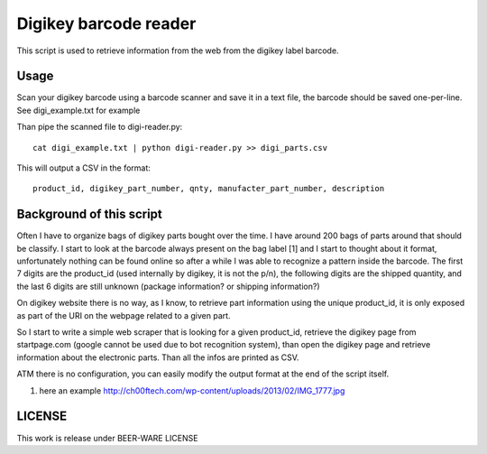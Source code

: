 Digikey barcode reader
=========================

This script is used to retrieve information from the web from the digikey label barcode.

Usage
-------

Scan your digikey barcode using a barcode scanner and save it in a text file, the barcode
should be saved one-per-line. See digi_example.txt for example

Than pipe the scanned file to digi-reader.py::

  cat digi_example.txt | python digi-reader.py >> digi_parts.csv

This will output a CSV in the format::

  product_id, digikey_part_number, qnty, manufacter_part_number, description

Background of this script
----------------------------

Often I have to organize bags of digikey parts bought over the time. I have around 200 bags of parts around that should be classify.
I start to look at the barcode always present on the bag label [1] and I start to thought about it format, unfortunately nothing can be found online so after a while I was able to recognize a pattern inside the barcode.
The first 7 digits are the product_id (used internally by digikey, it is not the p/n), the following digits are the shipped quantity, and the last 6 digits are still unknown (package information? or shipping information?)

On digikey website there is no way, as I know, to retrieve part information using the
unique product_id, it is only exposed as part of the URI on the webpage related to a given part.

So I start to write a simple web scraper that is looking for a given product_id, retrieve the digikey page from startpage.com (google cannot be used due to bot recognition system), than open 
the digikey page and retrieve information about the electronic parts. Than all the infos are
printed as CSV.

ATM there is no configuration, you can easily modify the output format at the end of the script itself.


1. here an example http://ch00ftech.com/wp-content/uploads/2013/02/IMG_1777.jpg

LICENSE
---------
This work is release under BEER-WARE LICENSE
